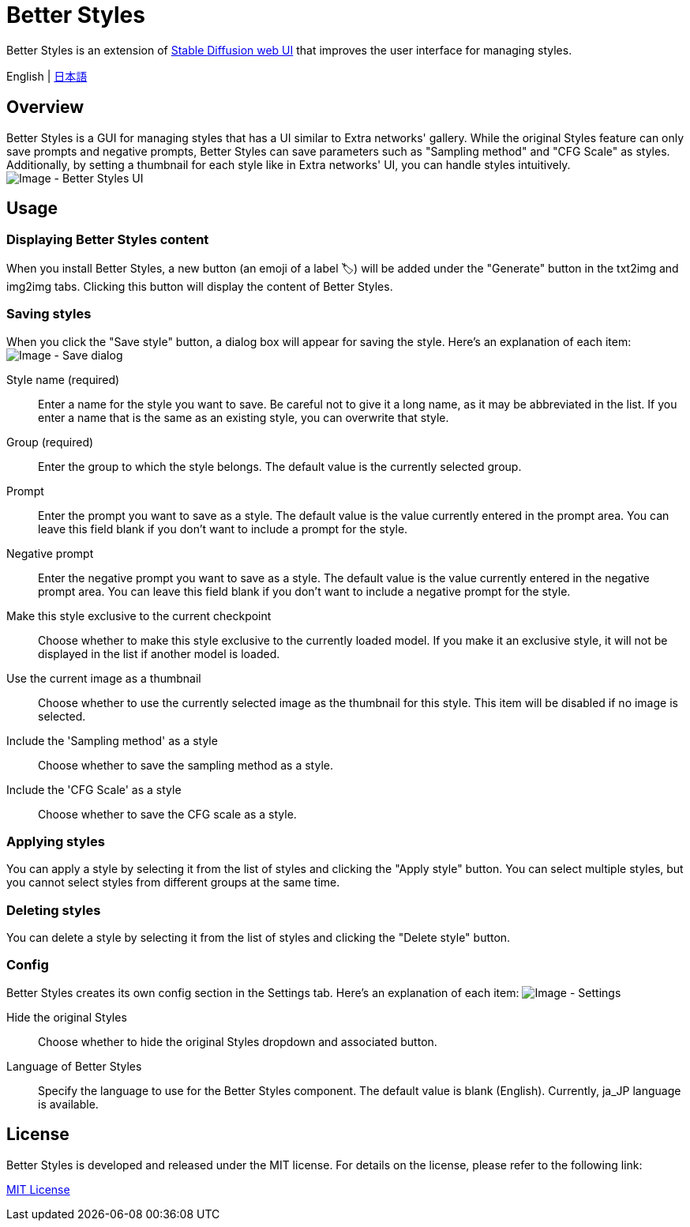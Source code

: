 = Better Styles

Better Styles is an extension of https://github.com/AUTOMATIC1111/stable-diffusion-webui[Stable Diffusion web UI] that improves the user interface for managing styles.

English | link:docs/README-ja.adoc[日本語]

== Overview
Better Styles is a GUI for managing styles that has a UI similar to Extra networks' gallery. While the original Styles feature can only save prompts and negative prompts, Better Styles can save parameters such as "Sampling method" and "CFG Scale" as styles. Additionally, by setting a thumbnail for each style like in Extra networks' UI, you can handle styles intuitively.
image:docs/images/overview.png[Image - Better Styles UI]

== Usage
=== Displaying Better Styles content
When you install Better Styles, a new button (an emoji of a label 🏷) will be added under the "Generate" button in the txt2img and img2img tabs. Clicking this button will display the content of Better Styles.

=== Saving styles
When you click the "Save style" button, a dialog box will appear for saving the style. Here's an explanation of each item:
image:docs/images/save-dialog.png[Image - Save dialog]

Style name (required)::
Enter a name for the style you want to save. Be careful not to give it a long name, as it may be abbreviated in the list. If you enter a name that is the same as an existing style, you can overwrite that style.

Group (required)::
Enter the group to which the style belongs. The default value is the currently selected group.

Prompt::
Enter the prompt you want to save as a style. The default value is the value currently entered in the prompt area. You can leave this field blank if you don't want to include a prompt for the style.

Negative prompt::
Enter the negative prompt you want to save as a style. The default value is the value currently entered in the negative prompt area. You can leave this field blank if you don't want to include a negative prompt for the style.

Make this style exclusive to the current checkpoint::
Choose whether to make this style exclusive to the currently loaded model. If you make it an exclusive style, it will not be displayed in the list if another model is loaded.

Use the current image as a thumbnail::
Choose whether to use the currently selected image as the thumbnail for this style. This item will be disabled if no image is selected.

Include the 'Sampling method' as a style::
Choose whether to save the sampling method as a style.

Include the 'CFG Scale' as a style::
Choose whether to save the CFG scale as a style.

=== Applying styles
You can apply a style by selecting it from the list of styles and clicking the "Apply style" button. You can select multiple styles, but you cannot select styles from different groups at the same time.

=== Deleting styles
You can delete a style by selecting it from the list of styles and clicking the "Delete style" button.

=== Config
Better Styles creates its own config section in the Settings tab. Here's an explanation of each item:
image:docs/images/settings.png[Image - Settings]

Hide the original Styles::
Choose whether to hide the original Styles dropdown and associated button.

Language of Better Styles::
Specify the language to use for the Better Styles component. The default value is blank (English). Currently, ja_JP language is available.

== License
Better Styles is developed and released under the MIT license. For details on the license, please refer to the following link:

link:LICENSE[MIT License]